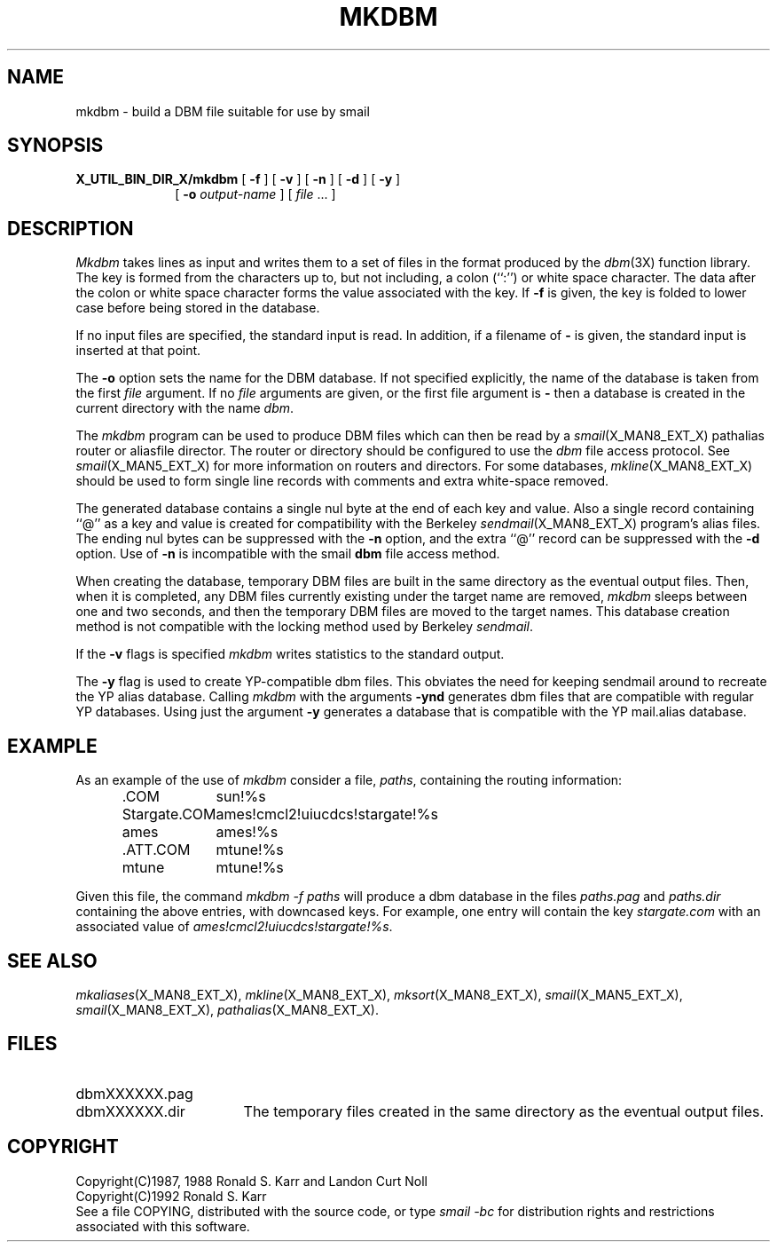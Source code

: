 .\" @(#)man/man8/mkdbm.an	1.5 8/2/92 03:32:37
.TH MKDBM X_MAN8_EXT_X "31 January 1988" "Local"
.SH NAME
mkdbm \- build a DBM file suitable for use by smail
.SH SYNOPSIS
.B X_UTIL_BIN_DIR_X/mkdbm
.RB "[ " \-f " ]"
.RB "[ " \-v " ]"
.RB "[ " \-n " ]"
.RB "[ " \-d " ]"
.RB "[ " \-y " ]"
.br
.in +10
[
.B \-o
.I output-name
]
.RI "[ " file " ...  ]"
.in -10
.SH DESCRIPTION
.I Mkdbm
takes lines as input and writes them to a set of files in the format
produced by the
.IR dbm (3X)
function library.  The key is formed from the characters up to, but
not including, a colon (``:'') or white space character.  The data
after the colon or white space character forms the value associated
with the key.  If
.B \-f
is given, the key is folded to lower case before being stored in the
database.
.PP
If no input files are specified, the standard input is read.  In
addition, if a filename of
.B \-
is given, the standard input is inserted at that point.
.PP
The
.B \-o
option sets the name for the DBM database.  If not specified
explicitly, the name of the database is taken from the first
.I file
argument.  If no
.I file
arguments are given, or the first file argument is
.BR \-
then a database is created in the current directory with the name
.IR dbm .
.PP
The
.I mkdbm
program can be used
to produce DBM files which can then be read by a
.IR smail (X_MAN8_EXT_X)
pathalias router or aliasfile director.
The router or directory should be configured to use the
.I dbm
file access protocol.  See
.IR smail (X_MAN5_EXT_X)
for more information on routers and directors.
For some databases,
.IR mkline (X_MAN8_EXT_X)
should be used to form single line records with comments and extra
white-space removed.
.PP
The generated database contains a single nul byte at the end of each
key and value.  Also a single record containing ``@'' as a key and
value is created for compatibility with the Berkeley
.IR sendmail (X_MAN8_EXT_X)
program's alias files.  The ending nul bytes can be suppressed with
the
.B \-n
option, and the extra ``@'' record can be suppressed with the
.B \-d
option.  Use of
.B \-n
is incompatible with the smail
.B dbm
file access method.
.PP
When creating the database, temporary DBM files are built in the same
directory as the eventual output files.  Then, when it is completed,
any DBM files currently existing under the target name are removed,
.I mkdbm
sleeps between one and two seconds, and then the temporary DBM files
are moved to the target names.  This database creation method is not
compatible with the locking method used by Berkeley
.IR sendmail .
.PP
If the
.B \-v
flags is specified
.I mkdbm
writes statistics to the standard output.
.PP
The
.B \-y
flag is used to create YP-compatible dbm files.  This obviates the
need for keeping sendmail around to recreate the YP alias database.
Calling \fImkdbm\fP with the arguments \fB\-ynd\fP generates dbm files
that are compatible with regular YP databases.  Using just the
argument \fB\-y\fP generates a database that is compatible with the YP
mail.alias database.
.SH EXAMPLE
As an example of the use of
.I mkdbm
consider a file,
.IR paths ,
containing the routing information:
.PP
.RS
.nf
.ta \w'Stargate.COM'u+3n
\&.COM	sun!%s
Stargate.COM	ames!cmcl2!uiucdcs!stargate!%s
ames	ames!%s
\&.ATT.COM	mtune!%s
mtune	mtune!%s
.DT
.fi
.RE
.PP
Given this file, the command
.I "mkdbm -f paths"
will produce a dbm database in the files
.I paths.pag
and
.I paths.dir
containing the above entries, with downcased keys.
For example, one entry will contain the key
.I stargate.com
with an associated value of
.IR ames!cmcl2!uiucdcs!stargate!%s .
.RE
.SH "SEE ALSO"
.IR mkaliases (X_MAN8_EXT_X),
.IR mkline (X_MAN8_EXT_X),
.IR mksort (X_MAN8_EXT_X),
.IR smail (X_MAN5_EXT_X),
.IR smail (X_MAN8_EXT_X),
.IR pathalias (X_MAN8_EXT_X).
.SH FILES
.PD 0
.TP \w'dbmXXXXXX.pag'u+4n
dbmXXXXXX.pag
.TP
dbmXXXXXX.dir
.PD
The temporary files created in the same directory as the eventual
output files.
.SH COPYRIGHT
Copyright(C)1987, 1988 Ronald S. Karr and Landon Curt Noll
.br
Copyright(C)1992 Ronald S. Karr
.br
See a file COPYING,
distributed with the source code,
or type
.I "smail -bc"
for distribution rights and restrictions
associated with this software.
